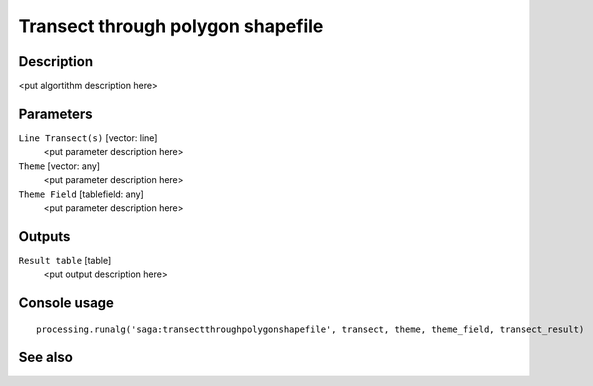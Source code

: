 Transect through polygon shapefile
==================================

Description
-----------

<put algortithm description here>

Parameters
----------

``Line Transect(s)`` [vector: line]
  <put parameter description here>

``Theme`` [vector: any]
  <put parameter description here>

``Theme Field`` [tablefield: any]
  <put parameter description here>

Outputs
-------

``Result table`` [table]
  <put output description here>

Console usage
-------------

::

  processing.runalg('saga:transectthroughpolygonshapefile', transect, theme, theme_field, transect_result)

See also
--------

